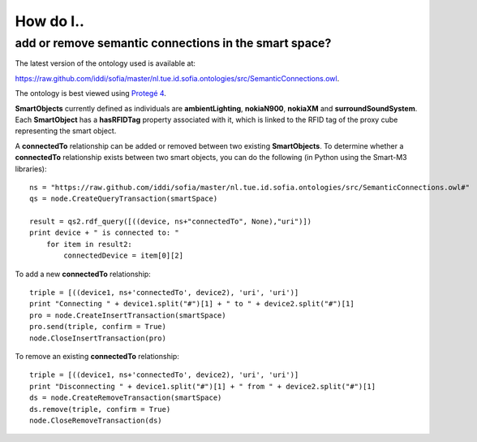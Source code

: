 ==========
How do I..
==========

add or remove semantic connections in the smart space?
=====================================================================

The latest version of the ontology used is available at:

`https://raw.github.com/iddi/sofia/master/nl.tue.id.sofia.ontologies/src/SemanticConnections.owl <https://raw.github.com/iddi/sofia/master/nl.tue.id.sofia.ontologies/src/SemanticConnections.owl>`_.

The ontology is best viewed using `Protegé 4 <http://protege.stanford.edu/download/download.html>`_.

**SmartObjects** currently defined as individuals are **ambientLighting**, **nokiaN900**, **nokiaXM** and **surroundSoundSystem**. Each **SmartObject** has a **hasRFIDTag** property associated with it, which is linked to the RFID tag of the proxy cube representing the smart object.

A **connectedTo** relationship can be added or removed between two existing **SmartObjects**. To determine whether a **connectedTo** relationship exists between two smart objects, you can do the following (in Python using the Smart-M3 libraries)::
    
    ns = "https://raw.github.com/iddi/sofia/master/nl.tue.id.sofia.ontologies/src/SemanticConnections.owl#"
    qs = node.CreateQueryTransaction(smartSpace)
    
    result = qs2.rdf_query([((device, ns+"connectedTo", None),"uri")])
    print device + " is connected to: "
        for item in result2:
            connectedDevice = item[0][2]
            
To add a new **connectedTo** relationship::

    triple = [((device1, ns+'connectedTo', device2), 'uri', 'uri')]
    print "Connecting " + device1.split("#")[1] + " to " + device2.split("#")[1]
    pro = node.CreateInsertTransaction(smartSpace)
    pro.send(triple, confirm = True)
    node.CloseInsertTransaction(pro)

To remove an existing **connectedTo** relationship::

    triple = [((device1, ns+'connectedTo', device2), 'uri', 'uri')]
    print "Disconnecting " + device1.split("#")[1] + " from " + device2.split("#")[1]    
    ds = node.CreateRemoveTransaction(smartSpace)
    ds.remove(triple, confirm = True)
    node.CloseRemoveTransaction(ds) 
            
